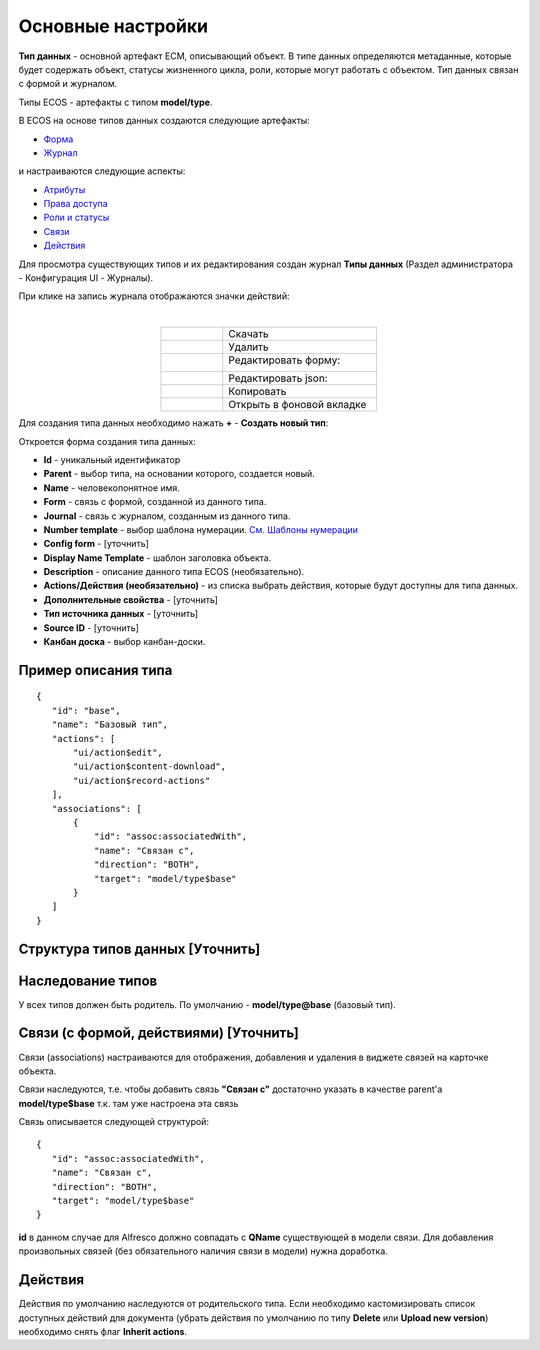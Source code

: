 .. _data_types_main:
Основные настройки
===================

**Тип данных** - основной артефакт ECM, описывающий объект. В типе данных определяются метаданные, которые будет содержать объект, статусы жизненного цикла, роли, которые могут работать с объектом. Тип данных связан с формой и журналом.

Типы ECOS - артефакты с типом **model/type**.

В ECOS  на основе типов данных создаются следующие артефакты:

* `Форма  <https://citeck-ecos.readthedocs.io/ru/latest/settings_kb/interface/forms.html>`_
*  `Журнал <https://citeck-ecos.readthedocs.io/ru/latest/settings_kb/interface/journals.html>`_

и настраиваются следующие аспекты:

* `Атрибуты <https://citeck-ecos.readthedocs.io/ru/latest/settings_kb/datatypes/%D0%9C%D0%BE%D0%B4%D0%B5%D0%BB%D1%8C.html>`_
* `Права доступа <https://citeck-ecos.readthedocs.io/ru/latest/settings_kb/datatypes/%D0%9F%D1%80%D0%B0%D0%B2%D0%B0_%D0%B4%D0%BE%D1%81%D1%82%D1%83%D0%BF%D0%B0.html>`_
* `Роли и статусы <https://citeck-ecos.readthedocs.io/ru/latest/settings_kb/datatypes/%D0%A0%D0%BE%D0%BB%D0%B8_%D0%B8_%D1%81%D1%82%D0%B0%D1%82%D1%83%D1%81%D1%8B.html>`_ 
* `Связи <https://citeck-ecos.readthedocs.io/ru/latest/settings_kb/datatypes/%D0%90%D1%81%D1%81%D0%BE%D1%86%D0%B8%D0%B0%D1%86%D0%B8%D0%B8.html>`_
* `Действия  <https://citeck-ecos.readthedocs.io/ru/latest/settings_kb/ui_actions.html>`_ 


Для просмотра существующих типов и их редактирования создан журнал **Типы данных** (Раздел администратора - Конфигурация UI - Журналы).

.. image:: _static/case_type_1.png
       :width: 600
       :align: center

При клике на запись журнала отображаются значки действий:

.. image:: _static/type_icons.png
       :width: 200
       :align: center
       
|

.. list-table:: 
      :widths: 20 50
      :align: center

      * - |
 
            .. image:: _static/icon_1.png
                :width: 30

        - Скачать
      * - |
 
            .. image:: _static/icon_2.png
                :width: 30

        - Удалить
      * - |
 
            .. image:: _static/icon_3.png
                :width: 30

        - Редактировать форму:

            .. image:: _static/type_edit.png
                :width: 400

      * - |
 
            .. image:: _static/icon_4.png
                :width: 30

        - | Редактировать json:

            .. image:: _static/edit_type.png
                :width: 400
      * - |
 
            .. image:: _static/icon_5.png
                :width: 30

        - Копировать
      * - |
 
            .. image:: _static/icon_6.png
                :width: 30

        - Открыть в фоновой вкладке

Для создания типа данных необходимо нажать **+** - **Создать новый тип**:

.. image:: _static/type_new.png
       :width: 600
       :align: center

Откроется форма создания типа данных:

.. image:: _static/type_form_new.png
       :width: 600
       :align: center

- **Id** - уникальный идентификатор 
- **Parent** - выбор типа, на основании которого, создается новый.
- **Name** - человекопонятное имя. 
- **Form** -  связь с формой, созданной из данного типа.
- **Journal** - связь с журналом, созданным из данного типа.
- **Number template** - выбор шаблона нумерации. `См. Шаблоны нумерации <https://citeck-ecos.readthedocs.io/ru/latest/settings_kb/interface/number_template.html>`_
- **Config form** - [уточнить]
- **Display Name Template** - шаблон заголовка объекта.
- **Description** - описание данного типа ECOS (необязательно).
- **Actions/Действия (необязательно)** - из списка выбрать действия, которые будут доступны для типа данных.
- **Дополнительные свойства** - [уточнить]
- **Тип источника данных** - [уточнить]
- **Source ID** - [уточнить]
- **Канбан доска** - выбор канбан-доски.

Пример описания типа
----------------------
::

 {
    "id": "base",
    "name": "Базовый тип",
    "actions": [
        "ui/action$edit",
        "ui/action$content-download",
        "ui/action$record-actions"
    ],
    "associations": [
        {
            "id": "assoc:associatedWith",
            "name": "Связан с",
            "direction": "BOTH",
            "target": "model/type$base"
        }
    ]
 }

Структура типов данных [Уточнить]
-----------------------------------

Наследование типов
------------------

У всех типов должен быть родитель. По умолчанию - **model/type@base** (базовый тип).


Связи (с формой, действиями) [Уточнить]
----------------------------------------

Связи (associations) настраиваются для отображения, добавления и удаления в виджете связей на карточке объекта.

Связи наследуются, т.е. чтобы добавить связь **"Связан с"** достаточно указать в качестве parent'а **model/type$base** т.к. там уже настроена эта связь

Связь описывается следующей структурой::

 {
    "id": "assoc:associatedWith",
    "name": "Связан с",
    "direction": "BOTH",
    "target": "model/type$base"
 }

**id** в данном случае для Alfresco должно совпадать с **QName** существующей в модели связи. Для добавления произвольных связей (без обязательного наличия связи в модели) нужна доработка.

Действия
-----------
Действия по умолчанию наследуются от родительского типа.
Если необходимо кастомизировать список доступных действий для документа (убрать действия по умолчанию по типу **Delete** или **Upload new version**) необходимо снять флаг **Inherit actions**.
